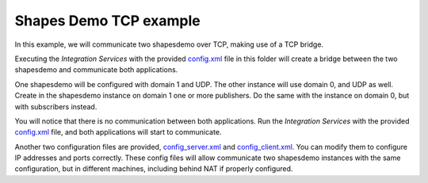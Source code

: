 Shapes Demo TCP example
=====================

In this example, we will communicate two shapesdemo over TCP, making use of a TCP bridge.

Executing the *Integration Services* with the provided `config.xml <config.xml>`_ file in this folder will create a bridge between the two shapesdemo and communicate both applications.

One shapesdemo will be configured with domain 1 and UDP. The other instance will use domain 0, and UDP as well.
Create in the shapesdemo instance on domain 1 one or more publishers.
Do the same with the instance on domain 0, but with subscribers instead.

You will notice that there is no communication between both applications.
Run the *Integration Services* with the provided `config.xml <config.xml>`_ file, and both applications will start to communicate.

Another two configuration files are provided, `config_server.xml <config_server.xml>`_ and `config_client.xml <config_client.xml>`_. You can modify them to configure IP addresses and ports correctly. 
These config files will allow communicate two shapesdemo instances with the same configuration, but in different machines, including behind NAT if properly configured.
